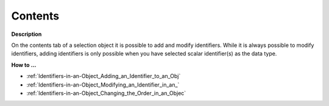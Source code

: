 

.. _Selection_Selection_Object_Properties_-1:


Contents
========

**Description** 

On the contents tab of a selection object it is possible to add and modify identifiers. While it is always possible to modify identifiers, adding identifiers is only possible when you have selected scalar identifier(s) as the data type.



**How to …** 

*	:ref:`Identifiers-in-an-Object_Adding_an_Identifier_to_an_Obj`  
*	:ref:`Identifiers-in-an-Object_Modifying_an_Identifier_in_an_`  
*	:ref:`Identifiers-in-an-Object_Changing_the_Order_in_an_Objec`  



